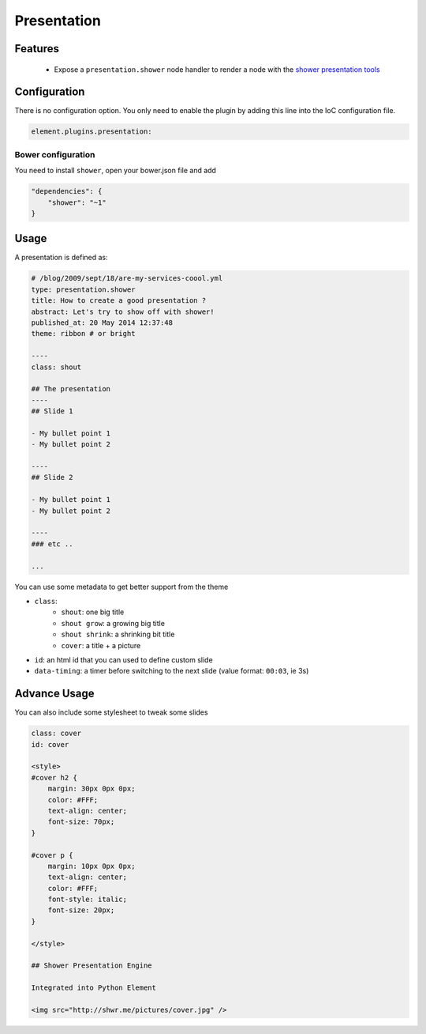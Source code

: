 Presentation
============

Features
--------

  - Expose a ``presentation.shower`` node handler to render a node with the `shower presentation tools <https://github.com/shower/shower>`_


Configuration
-------------

There is no configuration option. You only need to enable the plugin by adding this line into the IoC configuration file.

.. code-block:: yaml

    element.plugins.presentation:


Bower configuration
~~~~~~~~~~~~~~~~~~~

You need to install ``shower``, open your bower.json file and add

.. code-block:: json

    "dependencies": {
        "shower": "~1"
    }

Usage
-----

A presentation is defined as:

.. code-block:: yaml

    # /blog/2009/sept/18/are-my-services-coool.yml
    type: presentation.shower
    title: How to create a good presentation ?
    abstract: Let's try to show off with shower!
    published_at: 20 May 2014 12:37:48
    theme: ribbon # or bright

    ----
    class: shout

    ## The presentation
    ----
    ## Slide 1

    - My bullet point 1
    - My bullet point 2

    ----
    ## Slide 2

    - My bullet point 1
    - My bullet point 2

    ----
    ### etc ..

    ...

You can use some metadata to get better support from the theme

- ``class``:
    - ``shout``: one big title
    - ``shout grow``: a growing big title
    - ``shout shrink``: a shrinking bit title
    - ``cover``: a title + a picture
- ``id``: an html id that you can used to define custom slide
- ``data-timing``: a timer before switching to the next slide (value format: ``00:03``, ie 3s)

Advance Usage
-------------

You can also include some stylesheet to tweak some slides

.. code-block:: text

    class: cover
    id: cover

    <style>
    #cover h2 {
        margin: 30px 0px 0px;
        color: #FFF;
        text-align: center;
        font-size: 70px;
    }

    #cover p {
        margin: 10px 0px 0px;
        text-align: center;
        color: #FFF;
        font-style: italic;
        font-size: 20px;
    }

    </style>

    ## Shower Presentation Engine

    Integrated into Python Element

    <img src="http://shwr.me/pictures/cover.jpg" />
